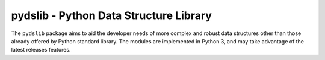 =======================================
pydslib - Python Data Structure Library
=======================================

The ``pydslib`` package aims to aid the developer needs of more complex and robust data structures other than those already offered by Python standard library. The modules are implemented in Python 3, and may take advantage of the latest releases features.